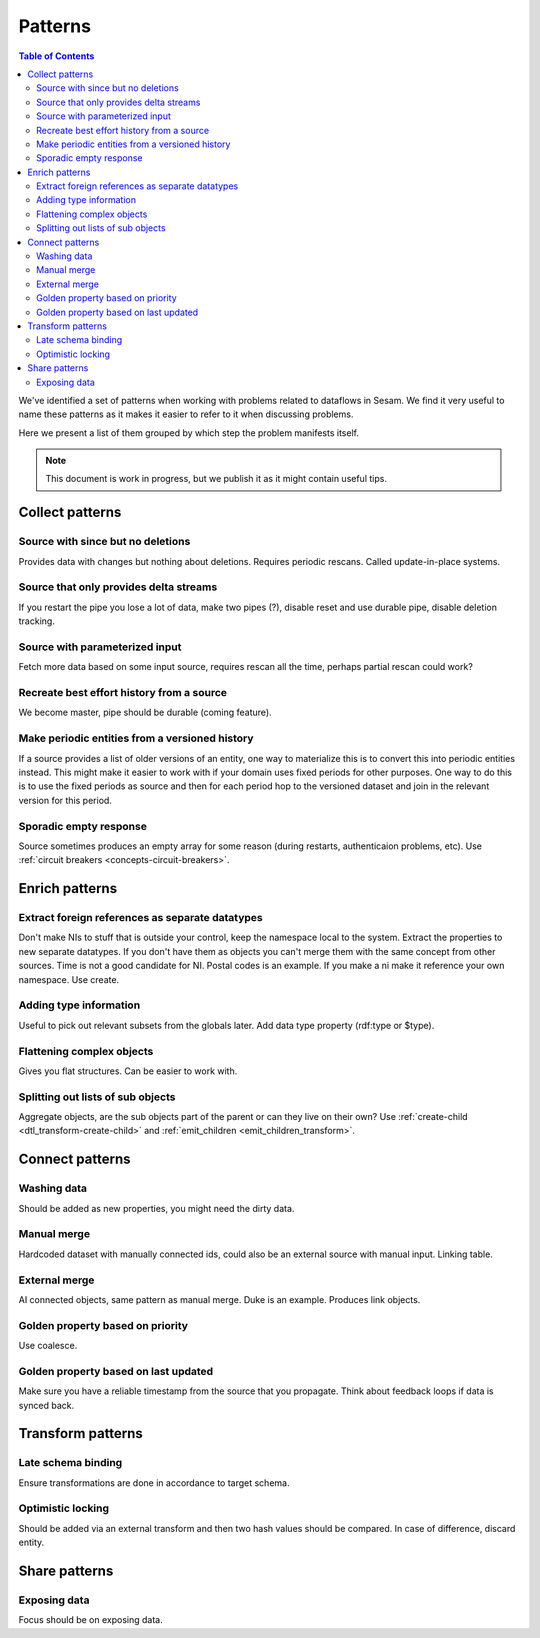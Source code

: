 ========
Patterns
========


.. contents:: Table of Contents
   :depth: 2
   :local:

We've identified a set of patterns when working with problems related to dataflows in Sesam. We find it very useful
to name these patterns as it makes it easier to refer to it when discussing problems.

Here we present a list of them grouped by which step the problem manifests itself.

.. note::
  This document is work in progress, but we publish it as it might contain useful tips.

Collect patterns
================

Source with since but no deletions
----------------------------------
Provides data with changes but nothing about deletions. Requires periodic rescans. Called update-in-place
systems.

Source that only provides delta streams
---------------------------------------
If you restart the pipe you lose a lot of data, make two pipes (?), disable reset and use durable pipe,
disable deletion tracking.

Source with parameterized input
-------------------------------
Fetch more data based on some input source, requires rescan all the time, perhaps partial rescan could work?

Recreate best effort history from a source
------------------------------------------
We become master, pipe should be durable (coming feature).

Make periodic entities from a versioned history
-----------------------------------------------
If a source provides a list of older versions of an entity, one way to materialize this is to convert this into periodic entities instead. This might make it easier to work with if your domain uses fixed periods for other purposes. One way to do this is to use the fixed periods as source and then for each period hop to the versioned dataset and join in the relevant version for this period.

Sporadic empty response
-----------------------
Source sometimes produces an empty array for some reason (during restarts, authenticaion problems, etc). Use :ref:`circuit breakers <concepts-circuit-breakers>`.

Enrich patterns
===============

Extract foreign references as separate datatypes
------------------------------------------------
Don't make NIs to stuff that is outside your control, keep the namespace local to the system. Extract the
properties to new separate datatypes. If you don't have them as objects you can't merge them with the same concept from
other sources. Time is not a good candidate for NI. Postal codes is an example. If you make a ni make it reference your
own namespace. Use create.

Adding type information
-----------------------
Useful to pick out relevant subsets from the globals later. Add data type property (rdf:type or $type).

Flattening complex objects
--------------------------
Gives you flat structures. Can be easier to work with.

Splitting out lists of sub objects
----------------------------------
Aggregate objects, are the sub objects part of the parent or can they live on their own? Use :ref:`create-child <dtl_transform-create-child>` and :ref:`emit_children <emit_children_transform>`.

Connect patterns
================

Washing data
------------
Should be added as new properties, you might need the dirty data.

Manual merge
------------
Hardcoded dataset with manually connected ids, could also be an external source with manual input. Linking table.

External merge
--------------
AI connected objects, same pattern as manual merge. Duke is an example. Produces link objects.

Golden property based on priority
---------------------------------
Use coalesce.

Golden property based on last updated
-------------------------------------
Make sure you have a reliable timestamp from the source that you propagate. Think about feedback loops if data is
synced back.

Transform patterns
==================

Late schema binding
-------------------
Ensure transformations are done in accordance to target schema.

Optimistic locking
------------------
Should be added via an external transform and then two hash values should be compared. In case of difference, discard entity.

Share patterns
==============

Exposing data
-------------
Focus should be on exposing data.
